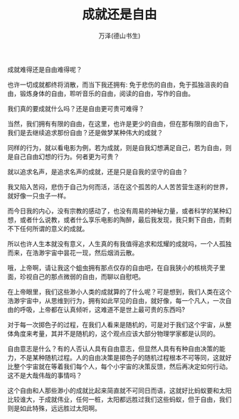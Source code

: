 #+LATEX_CLASS: article
#+LATEX_CLASS_OPTIONS:[11pt,oneside]
#+LATEX_HEADER: \usepackage{article}


#+TITLE: 成就还是自由
#+AUTHOR: 万泽(德山书生)
#+CREATOR: wanze(<a href="mailto:a358003542@gmail.com">a358003542@gmail.com</a>)
#+DESCRIPTION: 制作者邮箱：a358003542@gmail.com

成就难得还是自由难得呢？

也许一切成就都终将消散，而当下我还拥有: 免于悲伤的自由，免于孤独沮丧的自由，锻炼身体的自由，聆听音乐的自由，阅读的自由，写作的自由。

我们真的要成就什么吗？还是自由更可贵可难得？

当然，我们拥有有限的自由，在这里，也许是更少的自由，但在那有限的自由下，我们是去继续追求那份自由？还是做梦某种伟大的成就？

同样的行为，就以看电影为例，若为成就，则是自我幻想满足自己，若为自由，则是自己自由幻想的行为。何者更为可贵？

就以追求名声，是追求名声的成就，还是只是自我的坚守的自由？

我又陷入苦闷，悲伤于自己为何而活，活在这个孤苦的人人苦苦营生逐利的世界，就好像一只虫子一样。

而今日我的内心，没有宗教的感动了，也没有周易的神秘力量，或者科学的某种幻想，或者什么说教，或者什么享乐电影的陶醉，最后我发现，我只剩下自由，而剩不下任何所谓的意义的成就。

所以也许人生本就没有意义，人生真的有我值得追求和炫耀的成就吗，一个人孤独而来，在浩渺宇宙中昙花一现，然后烟消云散。

哦，上帝啊，请让我这个蛆虫拥有那点仅存的自由吧，在自我狭小的核桃壳子里面，珍视自己的那点微弱的自由，而聊以自慰吧。﻿


在上帝眼里，我们这些渺小人类的成就算的了什么呢？可是想到，我们人类在这个浩渺宇宙中，从思维到行为，拥有如此罕见的自由，就好像，每一个凡人，一次自由的呼吸，上帝都在认真倾听，这难道不是世上最可贵的东西吗? ﻿


对于每一次掷色子的过程，在我们人看来是随机的，可是对于我们这个宇宙，从整体角度来考量，其并不是随机的，这个观点应该大部分物理学家都是认同的。

自由意志是什么？有的人否认人具有自由意志，但显然人具有有种自由决策的能力，不是某种随机过程。人的自由决策是掷色子的随机过程根本不可等同，这就好比整个宇宙就在等着我们每个人，每个小宇宙的决策反馈，然后再决定如何行动。这不是大哉伟哉的事情吗？

这个自由和人那些渺小的成就比起来简直就不可同日而语，这就好比蚂蚁要和太阳比较谁大，于成就伟业，任何一桩，太阳都远胜过我们这些蚂蚁，但于自由，我们则是如此特殊，远远胜过太阳啊。﻿
